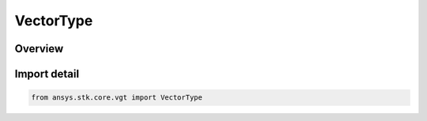 VectorType
==========

.. py:class:: ansys.stk.core.vgt.VectorType

   IntEnum


.. py:currentmodule:: VectorType

Overview
--------

.. tab-set::

    .. tab-item:: Members
        
        .. list-table::
            :header-rows: 0
            :widths: auto

            * - :py:attr:`~UNKNOWN`
              - Unknown or unsupported vector type.

            * - :py:attr:`~DISPLACEMENT`
              - Vector defined by its start and end points.

            * - :py:attr:`~APOAPSIS`
              - Vector from the center of the specified central body to the farthest point of an elliptical orbit created from the motion of the specified point.

            * - :py:attr:`~FIXED_AT_EPOCH`
              - Based on another vector fixed at a specified epoch.

            * - :py:attr:`~ANGULAR_VELOCITY`
              - Angular velocity vector of one set of axes computed with respect to the reference set.

            * - :py:attr:`~CONING`
              - Vector created by revolving the Reference vector around the About vector with the specified rate. The vector is aligned with Reference vector at specified epoch. After that it revolves between start/stop angles using either uni- or bi-directional mode.

            * - :py:attr:`~CROSS_PRODUCT`
              - The vector cross product of two vectors.

            * - :py:attr:`~CUSTOM_SCRIPT`
              - Customized vector components defined with respect to reference axes.

            * - :py:attr:`~DERIVATIVE`
              - Derivative of a vector computed with respect to specified axes.

            * - :py:attr:`~ANGLE_RATE`
              - Angle rate vector perpendicular to the plane in which the angle is defined.

            * - :py:attr:`~ECCENTRICITY`
              - Vector directed from the center of the specified central body toward the nearest point of an elliptical orbit created from the motion of the specified point.

            * - :py:attr:`~FIXED_IN_AXES`
              - Vector fixed in reference axes.

            * - :py:attr:`~TWO_PLANES_INTERSECTION`
              - Defined along the intersection of two planes.

            * - :py:attr:`~LINE_OF_NODES`
              - Unit vector along the line of nodes - the line of intersection of the osculating orbit plane and the inertial equator of the specified central body.

            * - :py:attr:`~MODEL_ATTACHMENT`
              - Unit vector along the specified pointable element of the object's 3D model. The vector's direction follows the model as well as any articulations that affect the specified pointable element.

            * - :py:attr:`~ORBIT_ANGULAR_MOMENTUM`
              - Vector perpendicular to the plane of an elliptical orbit created from the motion of the specified point with respect to the center of the specified central body.

            * - :py:attr:`~ORBIT_NORMAL`
              - Unit vector perpendicular to the plane of an elliptical orbit created from the motion of the specified point with respect to the center of the specified central body.

            * - :py:attr:`~PERIAPSIS`
              - Vector from the center of the specified central body to the nearest point of an elliptical orbit created from the motion of the specified point.

            * - :py:attr:`~PROJECTION`
              - A projection of a vector computed with respect to a reference plane.

            * - :py:attr:`~REFLECTION`
              - Incident vector reflected using a plane whose normal is the normal vector, scaled by a factor. The selected vector or its opposite can be reflected on just one or on both sides of the plane.

            * - :py:attr:`~SCALED`
              - Scaled version of the input vector.

            * - :py:attr:`~DIRECTION_TO_STAR`
              - Defined with respect to a star object.

            * - :py:attr:`~TEMPLATE`
              - Represents a VGT vector created from a template. This type of vector is not creatable.

            * - :py:attr:`~AT_TIME_INSTANT`
              - Vector fixed relative to reference axes based on another vector evaluated at specified time instant.

            * - :py:attr:`~LINEAR_COMBINATION`
              - Linear combination of two input vectors.

            * - :py:attr:`~PROJECT_ALONG`
              - A projection of a source vector in the direction of another vector.

            * - :py:attr:`~SCALAR_LINEAR_COMBINATION`
              - Linear combination of two input vectors using scalars.

            * - :py:attr:`~SCALAR_SCALED`
              - Scaled version of the input vector using scalar.

            * - :py:attr:`~VELOCITY`
              - Velocity vector of a point in a coordinate system.

            * - :py:attr:`~PLUGIN`
              - A vector plugin point.

            * - :py:attr:`~ROTATION_VECTOR`
              - Rotation vector representing the rotation of one axes relative to reference axes, expressed as angle*rotationAxis.

            * - :py:attr:`~DISPLACEMENT_ON_SURFACE`
              - Displacement between origin and destination points using surface distance and altitude difference.


Import detail
-------------

.. code-block:: python

    from ansys.stk.core.vgt import VectorType


